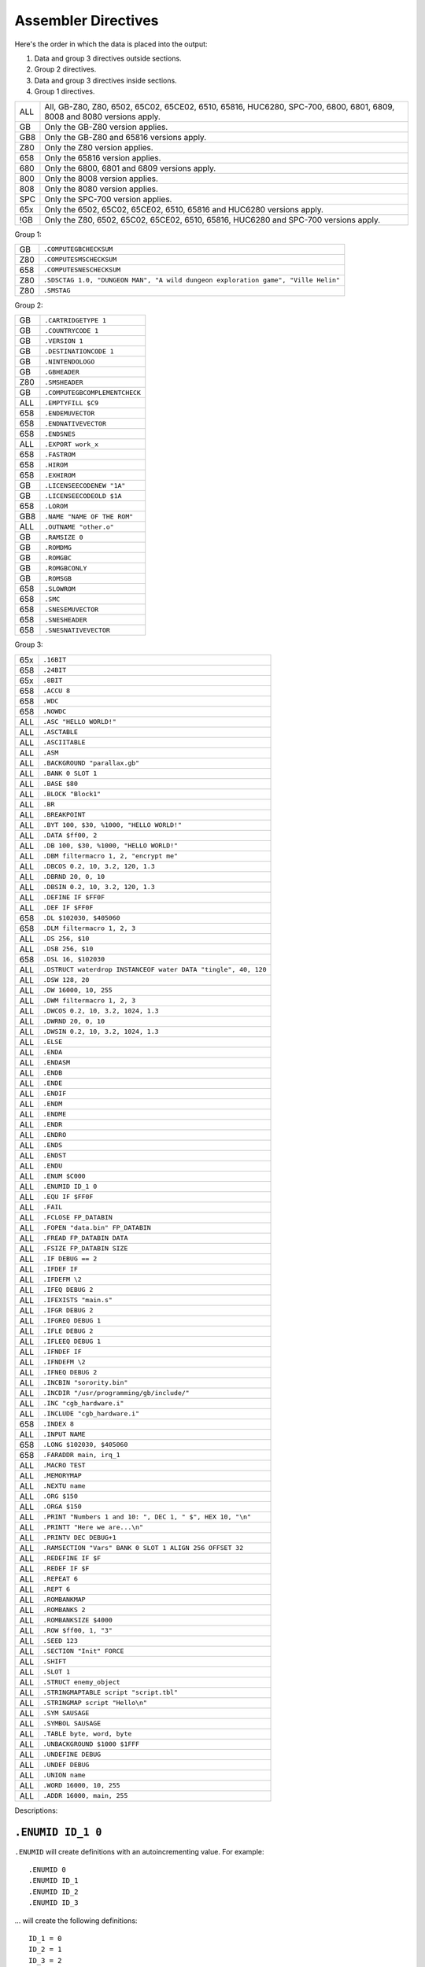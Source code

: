 Assembler Directives
====================

Here's the order in which the data is placed into the output:

1. Data and group 3 directives outside sections.
2. Group 2 directives.
3. Data and group 3 directives inside sections.
4. Group 1 directives.

=== ================================================================
ALL All, GB-Z80, Z80, 6502, 65C02, 65CE02, 6510, 65816, HUC6280,
    SPC-700, 6800, 6801, 6809, 8008 and 8080 versions apply.
GB  Only the GB-Z80 version applies.
GB8 Only the GB-Z80 and 65816 versions apply.
Z80 Only the Z80 version applies.
658 Only the 65816 version applies.
680 Only the 6800, 6801 and 6809 versions apply.
800 Only the 8008 version applies.
808 Only the 8080 version applies.
SPC Only the SPC-700 version applies.
65x Only the 6502, 65C02, 65CE02, 6510, 65816 and HUC6280 versions apply.
!GB Only the Z80, 6502, 65C02, 65CE02, 6510, 65816, HUC6280 and SPC-700
    versions apply.
=== ================================================================



Group 1:

=== ==========================================================================
GB   ``.COMPUTEGBCHECKSUM``
Z80  ``.COMPUTESMSCHECKSUM``
658  ``.COMPUTESNESCHECKSUM``
Z80  ``.SDSCTAG 1.0, "DUNGEON MAN", "A wild dungeon exploration game", "Ville Helin"``
Z80  ``.SMSTAG``
=== ==========================================================================

Group 2:

=== ===============================
GB   ``.CARTRIDGETYPE 1``
GB   ``.COUNTRYCODE 1``
GB   ``.VERSION 1``
GB   ``.DESTINATIONCODE 1``
GB   ``.NINTENDOLOGO``
GB   ``.GBHEADER``
Z80  ``.SMSHEADER``
GB   ``.COMPUTEGBCOMPLEMENTCHECK``
ALL  ``.EMPTYFILL $C9``
658  ``.ENDEMUVECTOR``
658  ``.ENDNATIVEVECTOR``
658  ``.ENDSNES``
ALL  ``.EXPORT work_x``
658  ``.FASTROM``
658  ``.HIROM``
658  ``.EXHIROM``
GB   ``.LICENSEECODENEW "1A"``
GB   ``.LICENSEECODEOLD $1A``
658  ``.LOROM``
GB8  ``.NAME "NAME OF THE ROM"``
ALL  ``.OUTNAME "other.o"``
GB   ``.RAMSIZE 0``
GB   ``.ROMDMG``
GB   ``.ROMGBC``
GB   ``.ROMGBCONLY``
GB   ``.ROMSGB``
658  ``.SLOWROM``
658  ``.SMC``
658  ``.SNESEMUVECTOR``
658  ``.SNESHEADER``
658  ``.SNESNATIVEVECTOR``
=== ===============================

Group 3:

=== ================================================================
65x  ``.16BIT``
658  ``.24BIT``
65x  ``.8BIT``
658  ``.ACCU 8``
658  ``.WDC``
658  ``.NOWDC`` 
ALL  ``.ASC "HELLO WORLD!"``
ALL  ``.ASCTABLE``
ALL  ``.ASCIITABLE``
ALL  ``.ASM``
ALL  ``.BACKGROUND "parallax.gb"``
ALL  ``.BANK 0 SLOT 1``
ALL  ``.BASE $80``
ALL  ``.BLOCK "Block1"``
ALL  ``.BR``
ALL  ``.BREAKPOINT``
ALL  ``.BYT 100, $30, %1000, "HELLO WORLD!"``
ALL  ``.DATA $ff00, 2``
ALL  ``.DB 100, $30, %1000, "HELLO WORLD!"``
ALL  ``.DBM filtermacro 1, 2, "encrypt me"``
ALL  ``.DBCOS 0.2, 10, 3.2, 120, 1.3``
ALL  ``.DBRND 20, 0, 10``
ALL  ``.DBSIN 0.2, 10, 3.2, 120, 1.3``
ALL  ``.DEFINE IF $FF0F``
ALL  ``.DEF IF $FF0F``
658  ``.DL $102030, $405060``
658  ``.DLM filtermacro 1, 2, 3``
ALL  ``.DS 256, $10``
ALL  ``.DSB 256, $10``
658  ``.DSL 16, $102030``
ALL  ``.DSTRUCT waterdrop INSTANCEOF water DATA "tingle", 40, 120``
ALL  ``.DSW 128, 20``
ALL  ``.DW 16000, 10, 255``
ALL  ``.DWM filtermacro 1, 2, 3``
ALL  ``.DWCOS 0.2, 10, 3.2, 1024, 1.3``
ALL  ``.DWRND 20, 0, 10``
ALL  ``.DWSIN 0.2, 10, 3.2, 1024, 1.3``
ALL  ``.ELSE``
ALL  ``.ENDA``
ALL  ``.ENDASM``
ALL  ``.ENDB``
ALL  ``.ENDE``
ALL  ``.ENDIF``
ALL  ``.ENDM``
ALL  ``.ENDME``
ALL  ``.ENDR``
ALL  ``.ENDRO``
ALL  ``.ENDS``
ALL  ``.ENDST``
ALL  ``.ENDU``
ALL  ``.ENUM $C000``
ALL  ``.ENUMID ID_1 0``
ALL  ``.EQU IF $FF0F``
ALL  ``.FAIL``
ALL  ``.FCLOSE FP_DATABIN``
ALL  ``.FOPEN "data.bin" FP_DATABIN``
ALL  ``.FREAD FP_DATABIN DATA``
ALL  ``.FSIZE FP_DATABIN SIZE``
ALL  ``.IF DEBUG == 2``
ALL  ``.IFDEF IF``
ALL  ``.IFDEFM \2``
ALL  ``.IFEQ DEBUG 2``
ALL  ``.IFEXISTS "main.s"``
ALL  ``.IFGR DEBUG 2``
ALL  ``.IFGREQ DEBUG 1``
ALL  ``.IFLE DEBUG 2``
ALL  ``.IFLEEQ DEBUG 1``
ALL  ``.IFNDEF IF``
ALL  ``.IFNDEFM \2``
ALL  ``.IFNEQ DEBUG 2``
ALL  ``.INCBIN "sorority.bin"``
ALL  ``.INCDIR "/usr/programming/gb/include/"``
ALL  ``.INC "cgb_hardware.i"``
ALL  ``.INCLUDE "cgb_hardware.i"``
658  ``.INDEX 8``
ALL  ``.INPUT NAME``
658  ``.LONG $102030, $405060``
658  ``.FARADDR main, irq_1``
ALL  ``.MACRO TEST``
ALL  ``.MEMORYMAP``
ALL  ``.NEXTU name``
ALL  ``.ORG $150``
ALL  ``.ORGA $150``
ALL  ``.PRINT "Numbers 1 and 10: ", DEC 1, " $", HEX 10, "\n"``
ALL  ``.PRINTT "Here we are...\n"``
ALL  ``.PRINTV DEC DEBUG+1``
ALL  ``.RAMSECTION "Vars" BANK 0 SLOT 1 ALIGN 256 OFFSET 32``
ALL  ``.REDEFINE IF $F``
ALL  ``.REDEF IF $F``
ALL  ``.REPEAT 6``
ALL  ``.REPT 6``
ALL  ``.ROMBANKMAP``
ALL  ``.ROMBANKS 2``
ALL  ``.ROMBANKSIZE $4000``
ALL  ``.ROW $ff00, 1, "3"``
ALL  ``.SEED 123``
ALL  ``.SECTION "Init" FORCE``
ALL  ``.SHIFT``
ALL  ``.SLOT 1``
ALL  ``.STRUCT enemy_object``
ALL  ``.STRINGMAPTABLE script "script.tbl"``
ALL  ``.STRINGMAP script "Hello\n"``
ALL  ``.SYM SAUSAGE``
ALL  ``.SYMBOL SAUSAGE``
ALL  ``.TABLE byte, word, byte``
ALL  ``.UNBACKGROUND $1000 $1FFF``
ALL  ``.UNDEFINE DEBUG``
ALL  ``.UNDEF DEBUG``
ALL  ``.UNION name``
ALL  ``.WORD 16000, 10, 255``
ALL  ``.ADDR 16000, main, 255``
=== ================================================================

Descriptions:

``.ENUMID ID_1 0``
------------------

``.ENUMID`` will create definitions with an autoincrementing value.
For example::

    .ENUMID 0
    .ENUMID ID_1
    .ENUMID ID_2
    .ENUMID ID_3

... will create the following definitions::

    ID_1 = 0
    ID_2 = 1
    ID_3 = 2

You can also specify the adder::

    .ENUMID 0 STEP 2
    .ENUMID MONSTER_ID_1
    .ENUMID MONSTER_ID_2
    .ENUMID MONSTER_ID_3

... to create definitions::

    MONSTER_ID_1 = 0
    MONSTER_ID_2 = 2
    MONSTER_ID_3 = 4

If you wish to export the definitions automatically, use EXPORT::

    .ENUMID 16 STEP 2 EXPORT
    .ENUMID MUSIC_1
    .ENUMID MUSIC_2
    .ENUMID MUSIC_3

... will create the following definitions and export them all::

    MUSIC_1 = 16
    MUSIC_2 = 18
    MUSIC_3 = 20

This is not a compulsory directive.


``.TABLE byte, word, byte``
---------------------------

Defines table's columns. With .DATA and .ROW you can define data much
like using .DB or .DW, but .TABLE makes it convenient to feed big
amounts of data in mixed format.

For example::

    .TABLE byte, word, byte

After the columns have been defined, you can define rows using e.g.,

    .ROW $01, $0302, $04

This is the same as::

    .DB $01
    .DW $0302
    .DB $04

Note that .DATA can also be used instead of .ROW, if one wants to
give the data in pieces.

All supported column formats:
    - DB, BYT, BYTE
    - DW, WORD, ADDR
    - DL, LONG, FARADDR ; wla-65816 only
    - DS, DSB
    - DSW
    - DSL               ; wla-65816 only

This is not a compulsory directive.


``.ROW $ff00, 1, "3"``
----------------------

Defines bytes after a .TABLE has been used to define the format.
An alternative way of defining bytes to .DB/.DW.

Note that when you use .ROW you'll need to give all the items
.TABLE defines, i.e. one full row. To give more or less bytes
use .DATA.

Example::

    .TABLE word, byte, word
    .ROW $aabb, "H", $ddee

This is the same as

    .DW $aabb
    .DB "H"
    .DW $ddee

This is not a compulsory directive.


``.DATA $ff00, 2``
------------------

Defines bytes after a .TABLE has been used to define the format.
An alternative way of defining bytes to .DB/.DW.

Note that when you use .DATA you can give as many items .TABLE
defines. The next time you'll use .DATA you'll continue from
the point the previous .DATA ended.

Examples::

    .TABLE dsw 2, dsb 2

This defines two rows worth of bytes::

    .DATA $ff00, $aabb, $10, $20, $1020, $3040, $50, $60

This does the same::

    .DATA $ff00, $aabb
    .DATA $10, $20
    .DATA $1020, $3040
    .DATA $50, $60
  
This is not a compulsory directive.


``.8BIT``
---------

There are a few mnemonics that look identical, but take different sized
arguments. Here's a list of such 6502 mnemonics:

ADC, AND, ASL, BIT, CMP, CPX, CPY, DEC, EOR, INC, LDA, LDX, LDY, ORA, ROL,
SBC, STA, STX and STY.

For example::

    LSR 11       ; $46 $0B
    LSR $A000    ; $4E $00 $A0

The first one could also be ::

    LSR 11       ; $4E $0B $00

``.8BIT`` is here to help WLA to decide to choose which one of the opcodes it
selects. When you give ``.8BIT`` (default) no 8-bit address/value is expanded
to 16-bits.

By default WLA uses the smallest possible size. This is true also when WLA
finds a computation it can't solve right away. WLA assumes the result will
be inside the smallest possible bounds, which depends on the type of the
mnemonic.

You can also use the fixed argument size versions of such mnemonics by
giving the size with the operand (i.e., operand hinting). Here are few
examples::

    LSR 11.B   ; $46 $0B
    LSR 11.W   ; $4E $0B $00

In WLA-65816 ``.ACCU``/``.INDEX``/``SEP``/``REP`` override
``.8BIT``/``.16BIT``/``.24BIT`` when considering the immediate values, so be
careful. Still, operand hints override all of these, so use them to be sure.

This is not a compulsory directive.


``.16BIT``
----------

Analogous to ``.8BIT``. ``.16BIT`` forces all addresses and immediate values to
be expanded into 16-bit range, when possible, that is. ::

    LSR 11       ; $46 $0B

that would be the case, normally, but after ``.16BIT`` it becomes ::

    LSR 11       ; $4E $0B $00

This is not a compulsory directive.


``.24BIT``
----------

Analogous to ``.8BIT`` and ``.16BIT``. ``.24BIT`` forces all addresses to
be expanded into 24-bit range, when possible, that is. ::

    AND $11       ; $25 $11

that would be the case, normally, but after ``.24BIT`` it becomes ::

    AND $11       ; $2F $11 $00 $00

If it is not possible to expand the address into ``.24BIT`` range,
then WLA tries to expand it into 16-bit range.

This is not a compulsory directive.


``.ACCU 8``
-----------

Forces WLA to override the accumulator size given with ``SEP``/``REP``.
``.ACCU`` doesn't produce any code, it only affects the way WLA interprets the
immediate values (8 for 8 bit operands, 16 for 16 bit operands) for opcodes
dealing with the accumulator.

So after giving ``.ACCU 8`` ::

    AND #6

will produce ``$29 $06``, and after giving ``.ACCU 16`` ::

    AND #6

will yield ``$29 $00 $06``.

Note that ``SEP``/``REP`` again will in turn reset the accumulator/index
register size.

This is not a compulsory directive.


``.INDEX 8``
------------

Forces WLA to override the index (``X``/``Y``) register size given with
``SEP``/``REP``. ``.INDEX`` doesn't produce any code, it only affects the way
WLA interprets the immediate values (``8`` for 8 bit operands, ``16`` for 16
bit operands) for opcodes dealing with the index registers.

So after giving ``.INDEX 8`` ::

    CPX #10

will produce ``$E0 $A0``, and after giving ``.INDEX 16`` ::

    CPX #10

will yield ``$E0 $00 $A0``.

Note that ``SEP``/``REP`` again will in turn reset the accumulator/index
register size.

This is not a compulsory directive.


``.WDC``
--------

Turns WLA-65816 into a mode where it accepts WDC standard assembly code, in
addition to WLA's own syntax. In WDC standard mode ::

    AND <x  ; 8-bit
    AND |?  ; 16-bit
    AND >&  ; 24-bit

are the same as ::
    
    AND x.b ; 8-bit
    AND ?.w ; 16-bit
    AND &.l ; 24-bit

in WLA's own syntax. Beware of the situations where you use '<' and '>' to
get the low and high bytes!

This is not a compulsory directive.


``.NOWDC``
----------

Turns WLA-65816 into a mode where it accepts its default syntax assembly
code, which doesn't support WDC standard. This is the default mode for
WLA-65816.

This is not a compulsory directive.


``.ASM``
--------

Tells WLA to start assembling. Use ``.ASM`` to continue the work which has been
disabled with ``.ENDASM``. ``.ASM`` and ``.ENDASM`` can be used to mask away
big blocks of code. This is analogous to the ANSI C -comments (``/*...*/``),
but ``.ASM`` and ``.ENDASM`` can be nested, unlike the ANSI C -counterpart.

This is not a compulsory directive.


``.ENDASM``
-----------

Tells WLA to stop assembling. Use ``.ASM`` to continue the work.

This is not a compulsory directive.


``.DBRND 20, 0, 10``
--------------------

Defines bytes, just like ``.DSB`` does, only this time they are filled with
(pseudo) random numbers. We use the integrated Mersenne Twister to generate
the random numbers. If you want to seed the random number generator,
use ``.SEED``.

The first parameter (``20`` in the example) defines the number of random
numbers we want to generate. The next two tell the range of the random
numbers, i.e. min and max.

Here's how it works::

    .DBRND A, B, C

    for (i = 0; i < A; i++)
      output_data((rand() % (C-B+1)) + B);

This is not a compulsory directive.


``.DWRND 20, 0, 10``
--------------------

Analogous to ``.DBRND`` (but defines words).

This is not a compulsory directive.


``.DBCOS 0.2, 10, 3.2, 120, 1.3``
---------------------------------

Defines bytes just like ``.DSB`` does, only this time they are filled with
cosine data. ``.DBCOS`` takes five arguments.

The first argument is the starting angle. Angle value ranges from ``0`` to
``359.999``..., but you can supply WLA with values that are out of the range -
WLA fixes them ok. The value can be integer or float.

The second argument descibes the amount of additional angles. The example
will define 11 angles.

The third argument is the adder value which is added to the angle value when
next angle is calculated. The value can be integer or float.

The fourth and fifth arguments can be seen from the pseudo code below, which
also describes how ``.DBCOS`` works. The values can be integer or float.

Remember that ``cos`` (and ``sin``) here returns values ranging from
``-1`` to ``1``. ::

    .DBCOS A, B, C, D, E

    for (B++; B > 0; B--) {
      output_data((D * cos(A)) + E)
      A = keep_in_range(A + C)
    }

This is not a compulsory directive.


``.DBSIN 0.2, 10, 3.2, 120, 1.3``
---------------------------------

Analogous to ``.DBCOS``, but does ``sin()`` instead of ``cos()``.

This is not a compulsory directive.


``.DWCOS 0.2, 10, 3.2, 1024, 1.3``
----------------------------------

Analogous to ``.DBCOS`` (but defines 16-bit words).

This is not a compulsory directive.


``.DWSIN 0.2, 10, 3.2, 1024, 1.3``
----------------------------------

Analogous to ``.DBCOS`` (but defines 16-bit words and does ``sin()`` instead of
``cos()``).

This is not a compulsory directive.


``.NAME "NAME OF THE ROM"``
---------------------------

If ``.NAME`` is used with WLA-GB then the 16 bytes ranging from ``$0134``
to ``$0143`` are filled with the provided string. WLA-65816 fills
the 21 bytes from ``$FFC0`` to ``$FFD4`` in HiROM and from ``$7FC0`` to
``$7FD4`` in LoROM mode with the name string (SNES ROM title). For ExHiROM
the ranges are from ``$40FFC0`` to ``$40FFD4`` and from ``$FFC0`` to ``$FFD4``
(mirrored).

If the string is shorter than 16/21 bytes the remaining space is
filled with ``$00``.

This is not a compulsory directive.


``.ROMBANKS 2``
---------------

Indicates the size of the ROM in rombanks. This value is converted to a
standard Gameboy ROM size indicator value found at ``$148`` in a Gameboy ROM,
and there this one is put into.

This is a compulsory directive unless ``.ROMBANKMAP`` is defined.

You can redefine ``.ROMBANKS`` as many times as you wish as long as
the old and the new ROM bank maps match as much as possible. This
way you can enlarge the size of the project on the fly.


``.RAMSIZE 0``
--------------

Indicates the size of the RAM. This is a standard Gameboy RAM size indicator
value found at ``$149`` in a Gameboy ROM, and there this one is put to also.

This is not a compulsory directive.


``.EMPTYFILL $C9``
------------------

This byte is used in filling the unused areas of the ROM file. ``EMPTYFILL``
defaults to ``$00``.

This is not a compulsory directive.


``.CARTRIDGETYPE 1``
--------------------

Indicates the type of the cartridge (mapper and so on). This is a standard
Gameboy cartridge type indicator value found at ``$147`` in a Gameboy ROM, and
there this one is put to also.

This is not a compulsory directive.


``.COUNTRYCODE 1``
------------------

Indicates the country code located at ``$14A`` of a Gameboy ROM.

This is not a compulsory directive.


``.VERSION 1``
------------------

Indicates the Mask ROM version number located at ``$14C`` of a Gameboy ROM.

This is not a compulsory directive.


``.DESTINATIONCODE 1``
----------------------

``.DESTINATIONCODE`` is an alias for ``.COUNTRYCODE``.

This is not a compulsory directive.


``.NINTENDOLOGO``
-----------------

Places the required Nintendo logo into the Gameboy ROM at ``$104``.

This is not a compulsory directive.


``.GBHEADER``
-------------

This begins the GB header definition, and automatically defines
``.COMPUTEGBCHECKSUM``. End the header definition with .ENDGB.
Here's an example::

    .GBHEADER
        NAME "TANKBOMBPANIC"  ; identical to a freestanding .NAME.
        LICENSEECODEOLD $34   ; identical to a freestanding .LICENSEECODEOLD.
        LICENSEECODENEW "HI"  ; identical to a freestanding .LICENSEECODENEW.
        CARTRIDGETYPE $00     ; identical to a freestanding .CARTRIDGETYPE.
        RAMSIZE $09           ; identical to a freestanding .RAMSIZE.
        COUNTRYCODE $01       ; identical to a freestanding .COUNTRYCODE/DESTINATIONCODE.
        DESTINATIONCODE $01   ; identical to a freestanding .DESTINATIONCODE/COUNTRYCODE.
        NINTENDOLOGO          ; identical to a freestanding .NINTENDOLOGO.
	VERSION $01           ; identical to a freestanding .VERSION.
        ROMDMG                ; identical to a freestanding .ROMDMG.
                              ; Alternatively, ROMGBC or ROMGBCONLY can be used
    .ENDGB

This is not a compulsory directive.


``.SMSHEADER``
--------------

All the fields in ``.SMSHEADER`` are optional and default to zero except ROMSIZE. If
ROMSIZE is not specified it will be calculated automatically::

    .SMSHEADER
        PRODUCTCODE 26, 70, 2 ; 2.5 bytes
        VERSION 1             ; 0-15
        REGIONCODE 4          ; 3-7
        RESERVEDSPACE 0, 0    ; 2 bytes
	ROMSIZE 0             ; 0-15
    .ENDSMS

The ``REGIONCODE`` also defines the system:

======= ==================
 ``3``   SMS Japan
 ``4``   SMS Export
 ``5``   GG Japan
 ``6``   GG Export
 ``7``   GG International
======= ==================

When ``.SMSHEADER`` is defined, also the checksum is calculated, and TMR SEGA,
two reserved bytes and ROM size are defined.

See http://www.smspower.org/Development/ROMHeader for more information about
SMS header.

This is not a compulsory directive.


``.LICENSEECODEOLD $1A``
------------------------

This is a standard old licensee code found at ``$14B`` in a Gameboy ROM, and there
this one is put to also. ``.LICENSEECODEOLD`` cannot be defined with
``.LICENSEECODENEW``.

This is not a compulsory directive.


``.LICENSEECODENEW "1A"``
-------------------------

This is a standard new licensee code found at ``$144`` and ``$145`` in a
Gameboy ROM, and there this one is put to also. ``.LICENSEECODENEW`` cannot be
defined with .LICENSEECODEOLD. ``$33`` is inserted into ``$14B``, as well.

This is not a compulsory directive.


``.COMPUTEGBCHECKSUM``
----------------------

When this directive is used WLA computes the ROM checksum found at ``$14E`` and
``$14F`` in a Gameboy ROM. Note that this directive can only be used with
WLA-GB.

Note that you can also write ``.COMPUTECHECKSUM`` (the old name for this
directive), but it's not recommended.

This is not a compulsory directive.


``.COMPUTESMSCHECKSUM``
-----------------------

When this directive is used WLA computes the ROM checksum found at ``$7FFA``
and ``$7FFB`` (or ``$3FFA`` - ``$3FFB`` is the ROM is 16KBs, or
``$1FFA`` - ``$1FFB`` for 8KB ROMs) in a SMS/GG ROM. Note that this directive
can only be used with WLA-z80. Also note that the ROM size must be at least
8KBs. The checksum is calculated using bytes
``0x0000`` - ``0x1FEF``/``0x3FEF``/``0x7FEF``.

This is not a compulsory directive.


``.COMPUTESNESCHECKSUM``
------------------------

When this directive is used WLA computes the SNES ROM checksum and
inverse checksum found at ``$7FDC`` - ``$7FDF`` (LoROM), ``$FFDC`` - ``$FFDF``
(HiROM) or ``$40FFDC`` - ``$40FFDF`` and ``$FFDC`` - ``$FFDF`` (ExHiROM).
Note that this directive can only be used with WLA-65816. Also note
that the ROM size must be at least 32KB for LoROM images, 64KB for
HiROM images and 32.5MBit for ExHiROM.

``.LOROM``, ``.HIROM`` or ``.EXHIROM`` must be issued before ``.COMPUTESNESCHECKSUM``.

This is not a compulsory directive.


``.SMSTAG``
-----------

``.SMSTAG`` forces WLA to write an ordinary SMS/GG ROM tag to the ROM file.
Currently only the string ``TMR SEGA`` and ROM checksum are written
(meaning that ``.SMSTAG`` also defines ``.COMPUTESMSCHECKSUM``). The ROM size
must be at least 8KBs.

This is not a compulsory directive.


``.SDSCTAG 1.0, "DUNGEON MAN", "A wild dungeon exploration game", "Ville Helin"``
---------------------------------------------------------------------------------

``.SDSCTAG`` adds SDSC tag to your SMS/GG ROM file. The ROM size must be at
least 8KB just like with ``.COMPUTESMSCHECKSUM`` and ``.SMSTAG``. For more
information about this header take a look at http://www.smspower.org/dev/sdsc/.
Here's an explanation of the arguments::

    .SDSCTAG {version number}, {program name}, {program release notes}, {program author}

Note that program name, release notes and program author can also be pointers
to strings instead of being only strings (which WLA terminates with zero, and
places them into suitable locations inside the ROM file). So ::

    .SDSCTAG 0.8, PRGNAME, PRGNOTES, PRGAUTHOR
    ...
    PRGNAME:  .DB "DUNGEON MAN", 0
    PRGNOTES: .DB "A wild and totally crazy dungeon exploration game", 0
    PRGAUTHOR:.DB "Ville Helin", 0

works also. All strings supplied explicitly to ``.SDSCTAG`` are placed
somewhere in ``.BANK 0 SLOT 0``. ::

    .SDSCTAG 1.0, "", "", ""
    .SDSCTAG 1.0, 0, 0, 0

are also valid, here ``0`` and ``""`` mean the user doesn't want to use any
descriptive strings. Version number can also be given as an integer, but then
the minor version number defaults to zero.

``.SDSCTAG`` also defines ``.SMSTAG`` (as it's part of the SDSC ROM tag
specification).

This is not a compulsory directive.


``.COMPUTEGBCOMPLEMENTCHECK``
-----------------------------

When this directive is used WLA computes the ROM complement check found at
``$14D`` in a Gameboy ROM.

Note that you can still use ``.COMPUTECOMPLEMENTCHECK`` (the old name for this
directive), but it's not recommended.

This is not a compulsory directive.


``.INCDIR "/usr/programming/gb/include/"``
------------------------------------------

Changes the current include root directory. Use this to specify main
directory for the following ``.INCLUDE`` and ``.INCBIN`` directives.
If you want to change to the current working directory (WLA also defaults
to this), use ::

    .INCDIR ""

If the ``INCDIR`` is specified in the command line, that directory will be
searched before the ``.INCDIR`` in the file. If the file is not found, WLA
will then silently search the specified ``.INCDIR``.

This is not a compulsory directive.


``.INC "cgb_hardware.i"``
-----------------------------

``INC`` is an alias for ``INCLUDE``.

This is not a compulsory directive.


``.INCLUDE "cgb_hardware.i"``
-----------------------------

Includes the specified file to the source file. If the file's not found
in the ``.INCDIR`` directory, WLA tries to find it in the current working
directory. If the ``INCDIR`` is specified in the command line, WLA will first
try to find the file specified in that directory. Then proceed as mentioned
before if it is not found.

If you want to prefix all labels inside the included file with something, use ::

    .INCLUDE "music_player.s" NAMESPACE "musicplayer"

In the case of this example, all sections, macros, labels and references to
those labels inside the included file are prefixed with "musicplayer.", though
there are a couple of exceptions. If a ``.SECTION`` inside the included file has
its own namespace, the ``.INCLUDE`` 's namespace doesn't affect it. If a ``.SECTION``
inside the included file uses ``APPENDTO`` with a section name that starts with
``"*:"``, that ``APPENDTO`` is considered to belong to the global namespace and we
won't prefix it with the ``.INCLUDE`` 's namespace.

Note that you can create the file name from pieces ::

    .INCLUDE ROOTDIR, SUBDIR, "cthulhu.s" NAMESPACE "cthulhu"

This might end up looking for a file "root/subdir/cthulhu.s", depending on the
definitions.

If you are using the ``.INCLUDE`` inside a ``.MACRO`` and want to have the file
included only once, use the keyword ``ONCE`` ::

    .INCLUDE "include_one.s" NAMESPACE "once" ONCE
  
This is not a compulsory directive.


``.INCBIN "sorority.bin"``
--------------------------

Includes the specified data file into the source file. ``.INCBIN`` caches
all files into memory, so you can ``.INCBIN`` any data file millions of
times, but it is loaded from hard drive only once.

You can optionally use ``SWAP`` after the file name, e.g., ::

    .INCBIN "kitten.bin" SWAP

``.INCBIN`` data is divided into blocks of two bytes, and inside every block
the bytes are exchanged (like ``SWAP r`` does to nibbles). This requires that
the size of the file is even.

You can also force WLA to skip n bytes from the beginning of the file
by writing for example::

    .INCBIN "kitten.bin" SKIP 4

Four bytes are skipped from the beginning of ``kitten.bin`` and the rest
is incbinned.

It is also possible to incbin only n bytes from a file::

    .INCBIN "kitten.bin" READ 10

Will read ten bytes from the beginning of ``kitten.bin``.

You can also force WLA to create a definition holding the size
of the file::

    .INCBIN "kitten.bin" FSIZE size_of_kitten

Want to circulate all the included bytes through a filter macro? Do this::

    .INCBIN "kitten.bin" FILTER filtermacro

The filter macro is executed for each byte of the included data, data
byte being the first argument, and offset from the beginning being the
second parameter, just like in the case of ``.DBM``, ``.DWM`` and ``.DLM``.

And you can combine all these four commands::

    .INCBIN "kitten.bin" SKIP 10 READ 8 SWAP FSIZE size_of_kitten FILTER filtermacro

This example shows how to incbin eight bytes (swapped) after skipping
10 bytes from the beginning of file ``kitten.bin``, and how to get the
size of the file into a definition label ``size_of_kitten``. All the data bytes
are circulated through a filter macro.

Here's an example of a filter macro that increments all the bytes by one::

    .macro filtermacro    ; the input byte is \1, the output byte is in "_out"
    .redefine _out \1+1
    .endm

Note that the order of the extra commands is important.

If the file's not found in the ``.INCDIR`` directory, WLA tries to find it
in the current working directory. If the ``INCDIR`` is specified in the command
line, WLA will first search for the file in that directory. If not found, it
will then proceed as aforementioned.

This is not a compulsory directive.


``.INPUT NAME``
---------------

``.INPUT`` is much like any Basic-language input: ``.INPUT`` asks the user
for a value or string. After ``.INPUT`` is the variable name used to store
the data.

``.INPUT`` works like ``.REDEFINE``, but the user gets to type in the data.

Here are few examples how to use input::

    .PRINTT "The name of the ROM? "
    .INPUT NAME
    .NAME NAME
    
    ...
    
    .PRINTT "Give the .DB amount.\n"
    .INPUT S
    .PRINTT "Give .DB data one at a time.\n"
    .REPEAT S
      .INPUT B
      .DB B
    .ENDR
    
    ...

This is not a compulsory directive.


``.BACKGROUND "parallax.gb"``
-----------------------------

This chooses an existing ROM image (``parallax.gb`` in this case) as a
background data for the project. You can overwrite the data with ``OVERWRITE``
sections only, unless you first clear memory blocks with ``.UNBACKGROUND``
after which there's room for other sections as well.

Note that ``.BACKGROUND`` can be used only when compiling an object file.

``.BACKGROUND`` is useful if you wish to patch an existing ROM image with
new code or data.

This is not a compulsory directive.


``.UNBACKGROUND $1000 $1FFF``
-----------------------------

After issuing ``.BACKGROUND`` you might want to free some parts of the
backgrounded ROM image for e.g., ``FREE`` sections. With ``.UNBACKGROUND``
you can define such regions. In the example a block starting at
``$1000`` and ending at ``$1FFF`` was released (both ends included). You can
issue ``.UNBACKGROUND`` as many times as you wish.

This is not a compulsory directive.


``.FAIL``
---------

Terminates the compiling process.

This is not a compulsory directive.


``.FCLOSE FP_DATABIN``
----------------------

Closes the filehandle ``FP_DATABIN``.

This is not a compulsory directive.


``.FOPEN "data.bin" FP_DATABIN``
--------------------------------

Opens the file ``data.bin`` for reading and associates the filehandle with
name ``FP_DATABIN``.

This is not a compulsory directive.


``.FREAD FP_DATABIN DATA``
--------------------------

Reads one byte from ``FP_DATABIN`` and creates a definition called
``DATA`` to hold it. ``DATA`` is an ordinary definition label, so you can
``.UNDEFINE`` it.

Here's an example on how to use ``.FREAD``::

    .fopen "data.bin" fp
    .fsize fp t
    .repeat t
    .fread fp d
    .db d+26
    .endr
    .undefine t, d

This is not a compulsory directive.


``.FSIZE FP_DATABIN SIZE``
--------------------------

Creates a definition called ``SIZE``, which holds the size of the file
associated with the filehandle ``FP_DATABIN``. ``SIZE`` is an ordinary
definition label, so you can ``.UNDEFINE`` it.

This is not a compulsory directive.


``.MACRO TEST``
---------------

Begins a macro called ``TEST``.

You can use ``\@`` inside a macro to e.g., separate a label from the other
macro ``TEST`` occurrences. ``\@`` is replaced with an integer number
indicating the amount of times the macro has been called previously so
it is unique to every macro call. ``\@`` can also be used inside strings
inside a macro or just as a plain value. Look at the following examples
for more information.

You can also type ``\!`` to get the name of the source file currently being
parsed. ``\.`` can be used the same way to get the name of the macro.

Also, if you want to use macro arguments in e.g., calculation, you can
type ``\X`` where ``X`` is the number of the argument. Another way to refer
to the arguments is to use their names given in the definition of the
macro (see the examples for this).

Remember to use ``.ENDM`` to finish the macro definition. Note that you
cannot use ``.INCLUDE`` inside a macro. Note that WLA's macros are in fact
more like procedures than real macros, because WLA doesn't substitute
macro calls with macro data. Instead WLA jumps to the macro when it
encounters a macro call at compile time.

You can call macros from inside a macro. Note that the preprocessor
does not expand the macros. WLA traverses through the code according to
the macro calls.

Here are some examples::

    .MACRO NOPMONSTER
        .REPT 32         ; gives us 32 NOPs
        NOP
        .ENDR
    .ENDM
    
    .MACRO LOAD_ABCD
        LD A, \1
        LD B, \2
        LD C, \3
        LD D, :\4        ; load the bank number of \4 into register D.
        NOPMONSTER       ; note that \4 must be a label or ROM address
        LD HL, 1<<\1     ; for this to work...
    .INCBIN \5
    .ENDM
    
    .MACRO QUEEN
    
    QUEEN\@:
        LD   A, \1
    	LD   B, \1
    	CALL QUEEN\@

    	.DB  "\@", 0     ; will translate into a zero terminated string
                         ; holding the amount of macro QUEEN calls.
        .DB  "\\@", 0    ; will translate into a string containing
                         ; \@.
        .DB  \@          ; will translate into a number indicating
                         ; the amount of macro QUEEN calls.

    .ENDM
    
    .MACRO LOAD_ABCD_2 ARGS ONE, TWO, THREE, FOUR, FIVE
        LD A, ONE
        LD B, TWO
        LD C, THREE
        LD D, FOUR
        NOPMONSTER
        LD HL, 1<<ONE
    .INCBIN FIVE
    .ENDM
    
    .MACRO TEST NARGS 3
        .DB \1, \2, \3
    .ENDM

And here's how they can be used::

    NOPMONSTER
    LOAD_ABCD $10, $20, $30, XYZ, "merman.bin"
    QUEEN 123
    LOAD_ABCD_2 $10, $20, $30, XYZ, "merman.bin"
    TEST 1, 2, 3

Note that you must separate the arguments with commas.

Here is a special case::

    .DEF prev_test $0000

    .MACRO .test ARGS str
    __\._\@+1:                     ; this will become __.test_1 during
        .PRINT __\._\@+1, "\n"     ; the first call, __.test_2 during the
        .WORD  prev_test           ; second call...
        .REDEF prev_test __\._\@+1
        .BYTE  str.length, str, 0
    .ENDM

When creating a label inside a macro, you can add a super simple
addition or subtraction after ``\@`` to adjust the value. Only one
digit number is supported.

If you want to give names to the macro's arguments you can do that
by listing them in order after supplying ARGS after the macro's name.

Every time a macro is called a definition ``NARGS`` is created. It shows
only inside the macro and holds the number of arguments the macro
was called with. So don't have your own definition called ``NARGS``.
Here's an example::

    .MACRO LUPIN
      .IF NARGS != 1
        .FAIL
      .ENDIF
      
      .PRINTT "Totsan! Ogenki ka?\n"
    .ENDM

You can also use ``\?`` to ask for the type of the argument in the
following fashion::
    
    .macro .differentThings
      .if \?1 == ARG_NUMBER
        .db 1
      .endif
      .if \?1 == ARG_STRING
        .db 2
      .endif
      .if \?1 == ARG_LABEL
        .db 3
      .endif
      .if \?1 == ARG_PENDING_CALCULATION
        .db 4
      .endif
    .endm
  
    .section "TestingDifferentThings"
    TDT1:
        .differentThings 100
        .differentThings "HELLO"
        .differentThings TDT1
        .differentThings TDT1+1
    .ends

The previous example will result in .db 1, 2, 3, 4
    
This is not a compulsory directive.


``.ENDM``
---------

Ends a ``.MACRO``.

This is not a compulsory directive, but when ``.MACRO`` is used this one is
required to terminate it.

``.SHIFT``
----------

Shifts the macro arguments one down (``\2`` becomes ``\1``, ``\3`` -> ``\2``,
etc.). ``.SHIFT`` can thus only be used inside a ``.MACRO``.

This is not a compulsory directive.


``.FASTROM``
------------

Sets the ROM memory speed bit in ``$FFD5`` (``.HIROM``), ``$7FD5`` (``.LOROM``)
or ``$FFD5`` and ``$40FFD5`` (``.EXHIROM``) to indicate that the SNES ROM chips
are 120ns chips.

This is not a compulsory directive.


``.SLOWROM``
------------

Clears the ROM memory speed bit in ``$FFD5`` (``.HIROM``), ``$7FD5`` (``.LOROM``)
or ``$FFD5`` and ``$40FFD5`` (``.EXHIROM``) to indicate that the SNES ROM chips
are 200ns chips.


This is not a compulsory directive.


``.SMC``
--------

Forces WLALINK to compute a proper SMC header for the ROM file.

SMC header is a chunk of 512 bytes. WLALINK touches only its first three
bytes, and sets the rest to zeroes. Here's what will be inside the first
three bytes:

====== ===================================================================
 Byte   Description
------ -------------------------------------------------------------------
``0``   low byte of 8KB page count.
``1``   high byte of 8KB page count.
``2``   * Bit ``7``: ``0``
        * Bit ``6``: ``0``
        * Bit ``5``: ``0`` = LoROM, ``1`` = HiROM
        * Bit ``4``: ``0`` = LoROM, ``1`` = HiROM
        * Bit ``3`` and ``2``: SRAM size (``00`` = 256Kb, ``01`` = 64Kb,
          ``10`` = 16Kb, ``11`` = 0Kb)
        * Bit ``1``: ``0``
        * Bit ``0``: ``0``
====== ===================================================================

This is not a compulsory directive.


``.HIROM``
----------

With this directive you can define the SNES ROM mode to be HiROM.
Issuing ``.HIROM`` will override the user's ROM bank map when
WLALINK computes 24-bit addresses and bank references. If no
``.HIROM``, ``.LOROM`` or ``.EXHIROM`` are given then WLALINK obeys the
banking defined in ``.ROMBANKMAP``.

``.HIROM`` also sets the ROM mode bit in ``$FFD5``.

This is not a compulsory directive.

``.EXHIROM``
------------

With this directive you can define the SNES ROM mode to be ExHiROM.
Issuing ``.EXHIROM`` will override the user's ROM bank map when
WLALINK computes 24-bit addresses and bank references. If no
``.HIROM``, ``.LOROM`` or ``.EXHIROM`` are given then WLALINK obeys the
banking defined in ``.ROMBANKMAP``.

``.EXHIROM`` also sets the ROM mode bit in ``$40FFD5`` (mirrored in
``$FFD5``).

This is not a compulsory directive.

``.LOROM``
----------

With this directive you can define the SNES ROM mode to be LoROM.
Issuing ``.LOROM`` will override the user's ROM bank map when
WLALINK computes 24-bit addresses and bank references. If no
``.HIROM``, ``.LOROM`` or ``.EXHIROM`` are given then WLALINK obeys the
banking defined in ``.ROMBANKMAP``.

WLA defaults to ``.LOROM``.

This is not a compulsory directive.


``.BASE $80``
-------------

Defines the base value for the bank number (used only in 24-bit addresses and
when getting a label's bank number with ``:``). Here are few examples of how
to use ``.BASE`` (both examples assume the label resides in the first ROM
bank)::

    .BASE $00
    label1:
    .BASE $80
    label2:

      JSL label1   ; if label1 address is $1234, this will assemble into
                   ; JSL $001234
      JSL label2   ; label2 is also $1234, but this time the result will be
                   ; JSL $801234

``.BASE`` defaults to ``$00``. Note that the address of the label will also
contribute to the bank number (bank number == ``.BASE`` + ROM bank of the
label).

On 65816, use ``.LOROM``, ``.HIROM`` or ``.EXHIROM`` to define the ROM mode. 

This is not a compulsory directive.


``.BLOCK "Block1"``
-------------------

Begins a block (called ``Block1`` in the example). These blocks have only
one function: to display the number of bytes they contain. When you
embed such a block into your code, WLA displays its size when it assembles
the source file.

Use ``.ENDB`` to terminate a ``.BLOCK``. Note that you can nest ``.BLOCK`` s.

This is not a compulsory directive.


``.ENDB``
---------

Terminates ``.BLOCK``.

This is not a compulsory directive, but when ``.BLOCK`` is used this one is
required to terminate it.


``.BANK 0 SLOT 1``
------------------

Defines the ROM bank and the slot it is inserted into in the memory. You
can also type the following::

    .BANK 0

This tells WLA to move into BANK 0 which will be put into the ``DEFAULTSLOT``
of ``.MEMORYMAP``.

Every time you use ``.BANK``, supply ``.ORG``/``.ORGA`` as well, just to make
sure WLA calculates addresses correctly.

This is a compulsory directive.


``.SLOT 1``
-----------

Changes the currently active memory slot. This directive is meant to be
used with ``SUPERFREE`` sections, where only the slot number is constant
when placing the sections.

You can use the number, address or name of the slot here::

    .SLOT 1           ; Use slot 1.
    .SLOT $2000       ; Use a slot with starting address of $2000.
    .SLOT "SlotOne"   ; Use a slot with a name "SlotOne"

This is not a compulsory directive.


``.ROMBANKSIZE $4000``
----------------------

Defines the ROM bank size. Old syntax is ``.BANKSIZE x``.

This is a compulsory directive unless ``.ROMBANKMAP`` is defined.


``.ORG $150``
-------------

Defines the starting address. The value supplied here is relative to the
ROM bank given with ``.BANK``.

When WLA starts to parse a source file, ``.ORG`` is set to ``$0``, but it's
always a good idea to explicitly use ``.ORG``, for clarity.

This is a compulsory directive.


``.ORGA $150``
--------------

Defines the starting address. The value supplied here is absolute and used
directly in address computations. WLA computes the right position in
ROM file. By using ``.ORGA`` you can instantly see from the source file where
the following code is located in the 16-bit memory.

Here's an example::

    .MEMORYMAP
    SLOTSIZE $4000
    DEFAULTSLOT 0
    SLOT 0 $0000
    SLOT 1 $4000
    .ENDME
    
    .ROMBANKMAP
    BANKSTOTAL 2
    BANKSIZE $4000
    BANKS 2
    .ENDRO
    
    .BANK 0 SLOT 1
    .ORGA $4000
    
    MAIN:	JP	MAIN

Here ``MAIN`` is at ``$0000`` in the ROM file, but the address for label
``MAIN`` is ``$4000``. By using ``.ORGA`` instead of ``.ORG``, you can directly
see from the value the address where you want the code to be as ``.ORG`` is
just an offset to the ``SLOT``.


``.DS 256, $10``
----------------

``.DS`` is an alias for ``.DSB``.

This is not a compulsory directive.


``.DSB 256, $10``
-----------------

Defines ``256`` bytes of ``$10``.

This is not a compulsory directive.


``.DSTRUCT waterdrop INSTANCEOF water VALUES``
--------------------------------------------------------------

Defines an instance of struct water, called waterdrop, and fills
it with the given data. Before calling ``.DSTRUCT`` we must have defined
the structure, and in this example it could be like::

    .STRUCT water
        name   ds 8
        age    db
        weight dw
    .ENDST

There are two syntaxes for .DSTRUCT; the new and legacy versions. To use
the new syntax, put the keyword "VALUES" at the end of the first line.
The old syntax uses the keyword "DATA" or none at all.

The new syntax looks like this::

    .DSTRUCT waterdrop INSTANCEOF water VALUES
        name:   .db "tingle"
        age:    .db 40
        weight: .dw 120
    .ENDST

The fields can be put in any order. Any omitted fields are set to the
``.EMPTYFILL`` value (``$00`` by default). Any data-defining directive
can be used within .DSTRUCT, as long as it does not exceed the size of
the data it is being defined for. The only exception is .DSTRUCT itself,
which cannot be nested.

The old syntax looks like this::

    .DSTRUCT waterdrop INSTANCEOF water DATA "tingle", 40, 120

The ``DATA`` and ``INSTANCEOF`` keywords are optional. This will assign
data for each field of the struct in the order they were defined.

In either example you would get the following labels::

    waterdrop
    waterdrop.name
    waterdrop.age
    waterdrop.weight
    _sizeof_waterdrop        = 11
    _sizeof_waterdrop.name   = 8
    _sizeof_waterdrop.age    = 1
    _sizeof_waterdrop.weight = 2

The legacy syntax does not support unions; it will give an error if you
attempt to define data for a union.

For the new syntax, nested structs are supported like so (assume the
``water`` struct is also defined::

    .STRUCT drop_pair
        waterdrops: instanceof water 2
    .ENDST

    .DSTRUCT drops INSTANCEOF drop_pair VALUES
        waterdrops.1:        .db "qwertyui" 40
                             .dw 120
        waterdrops.2.name:   .db "tingle"
        waterdrops.2.age:    .db 40
        waterdrops.2.weight: .dw 12
    .ENDST

In this case, the properties of ``waterdrops.1`` were defined
implicitly; 8 bytes for the name, followed by a byte for the age,
followed by a word for the weight. The values for ``waterdrops.2`` were
defined in a more clear way.

In this case, ``waterdrops`` and ``waterdrops.1`` are equivalent.
``waterdrops.1.name`` is different, even though its address is the same,
because it has a size of 8. If you attempted to do this::

    .DSTRUCT drops INSTANCEOF drop_pair VALUES
        waterdrops.1.name:   .db "qwertyui" 40
                             .dw 120
    .ENDST

It would fail, because only the 8 name bytes are available to be defined
in this context, as opposed to the 11 bytes for the entire
``waterdrops.1`` structure.

Named unions can be assigned to in a similar way, by writing its full
name with a ``.`` separating the union name and the field name.

The struct can be defined namelessly, in which case no labels will be
generated, like so::

    .DSTRUCT INSTANCEOF drop_pair VALUES
        ...
    .ENDST

This is not a compulsory directive.


``.DSW 128, 20``
----------------

Defines ``128`` words (two bytes) of ``20``.

This is not a compulsory directive.


``.DSL 16, $102030``
--------------------

Defines ``16`` long words (three bytes) of ``$102030``. Works only
on wla-65816.

This is not a compulsory directive.


``.DB 100, $30, %1000, "HELLO WORLD!"``
---------------------------------------

Defines bytes.

This is not a compulsory directive.


``.BYT 100, $30, %1000, "HELLO WORLD!"``
----------------------------------------

``.BYT`` is an alias for ``.DB``.

This is not a compulsory directive.


``.DBM filtermacro 1, 2, "encrypt me"``
---------------------------------------

Defines bytes using a filter macro. All the data is passed to ``filtermacro``
in the first argument, one byte at a time, and the byte that actually gets
defined is the value of definition ``_OUT`` (``_out`` works as well). The
second macro argument holds the offset from the beginning (the first byte) in
bytes (the series being ``0``, ``1``, ``2``, ``3``, ...).

Here's an example of a filter macro that increments all the bytes by one::

    .macro increment
    .redefine _out \1+1
    .endm

This is not a compulsory directive.


``.SYM SAUSAGE``
----------------

WLA treats symbols (``SAUSAGE`` in this example) like labels, but they
only appear in the symbol files WLALINK outputs. Useful for finding out
the location where WLALINK puts data.

This is not a compulsory directive.


``.SYMBOL SAUSAGE``
-------------------

``.SYMBOL`` is an alias for ``.SYM``.

This is not a compulsory directive.


``.BR``
-------

Inserts a breakpoint that behaves like a ``.SYM`` without a name. Breakpoints
can only be seen in WLALINK's symbol file.

This is not a compulsory directive.


``.BREAKPOINT``
---------------

``.BREAKPOINT`` is an alias for ``.BR``.

This is not a compulsory directive.



``.ASCIITABLE``
---------------

``.ASCIITABLE``'s only purpose is to provide character mapping for ``.ASC``.
Take a look at the example::

    .ASCIITABLE
    MAP "A" TO "Z" = 0
    MAP "!" = 90
    .ENDA

Here we set such a mapping that character ``A`` is equal to ``0``, ``B`` is
equal to ``1``, ``C`` is equal to ``2``, and so on, and ``!`` is equal
to ``90``.

After you've given the ``.ASCIITABLE``, use ``.ASC`` to define bytes using
this mapping (``.ASC`` is an alias for ``.DB``, but with ``.ASCIITABLE``
mapping). For example, ``.ASC "ABZ"`` would define bytes ``0``, ``1`` and
``25`` in our previous example.

Note that the following works as well::

    .ASCIITABLE
    MAP 'A' TO 'Z' = 0
    MAP 65 = 90          ; 65 is the decimal for ASCII 'A'
    .ENDA

Also note that the characters that are not given any mapping in
``.ASCIITABLE`` map to themselves (i.e., ``2`` maps to ``2`` in our previous
example, etc.).

This is not a compulsory directive.


``.ENDA``
---------

Ends the ASCII table.

This is not a compulsory directive, but when ``.ASCIITABLE`` or ``.ASCTABLE``
are used this one is required to terminate them.


``.ASCTABLE``
-------------

``.ASCTABLE`` is an alias for ``.ASCIITABLE``.

This is not a compulsory directive.


``.ASC "HELLO WORLD!"``
-----------------------

``.ASC`` is an alias for ``.DB``, but if you use ``.ASC`` it will remap
the characters using the mapping given via ``.ASCIITABLE``.

This is not a compulsory directive.


``.STRINGMAPTABLE script "script.tbl"``
---------------------------------------

``.STRINGMAPTABLE``'s only purpose is to provide string mapping for 
``.STRINGMAP``. Take a look at the example::

    .STRINGMAPTABLE script "script.tbl"

This will load the file "script.tbl" and define a new string mapping called 
"script". This file is in the "table file" format commonly used for game 
translations; take a look at an example of one::

    00=A
    01=B
    ; This is a comment
    ff01=あ
    ff02=いうえ
    fe=\n

The values to the left of the '=' are a variable number of bytes expressed
in hex, which map to the text value on the right. Note that depending on the
text encoding of the file, this may be a variable number of bytes too. Thus
this is a more flexible version of ``.ASCIITABLE``.

After you've given the ``.STRINGMAPTABLE``, use ``.STRINGMAP`` to define bytes 
using this mapping. For example::

    .STRINGMAP script, "いうえA\n"

This will map to the byte values ``FF 02 00 FE``, provided the source file and
TBL file use the same string encoding - use of UTF-8 is advised. 

Note that all characters must be defined in the mapping - there is no fallback 
to ASCII encoding. You also cannot mix in byte values like with ``.DB`` and 
``.ASC``.

You can define multiple named string map tables.

This is not a compulsory directive.


``.STRINGMAP script "Hello\n"``
-------------------------------

``.ASC`` is an alias for ``.DB``, but if you use ``.ASC`` it will remap
the characters using the mapping given via ``.ASCIITABLE``.

This is not a compulsory directive.


``.DW 16000, 10, 255``
----------------------

Defines words (two bytes each). ``.DW`` takes only numbers, labels and
characters as input, not strings.

This is not a compulsory directive.


``.WORD 16000, 10, 255``
------------------------

``.WORD`` is an alias for ``.DW``.

This is not a compulsory directive.


``.ADDR 16000, main, 255``
--------------------------

``.ADDR`` is an alias for ``.DW``.

This is not a compulsory directive.


``.DWM filtermacro 1, 2, 3``
----------------------------

Defines 16-bit words using a filter macro. Works just like ``.DBM`` and ``.DLM``.

This is not a compulsory directive.


``.DL $102030, $405060``
------------------------

Defines long words (three bytes each). ``.DL`` takes only numbers, labels and
characters as input, not strings. Works only on wla-65816.

This is not a compulsory directive.


``.LONG $102030, $405060``
--------------------------

``.LONG`` is an alias for ``.DL``. Works only on wla-65816.

This is not a compulsory directive.


``.FARADDR main, irq_1``
------------------------

``.FARADDR`` is an alias for ``.DL``. Works only on wla-65816.

This is not a compulsory directive.


``.DLM filtermacro 1, 2, 3``
----------------------------

Defines 24-bit words using a filter macro. Works just like ``.DBM`` and ``.DWM``.
Works only on wla-65816.

This is not a compulsory directive.


``.DEFINE IF $FF0F``
--------------------

Assigns a number or a string to a definition label.

By default all defines are local to the file where they are
presented. If you want to make the definition visible to all the
files in the project, use ``.EXPORT`` or add EXPORT to the end of .DEFINE::

    .DEFINE ID_0 0 EXPORT

WARNING: Please declare your definition lexically before using it as otherwise
the assembler might make incorrect assumptions about its value and size and
choose e.g. wrong opcodes and generate binary that doesn't run properly.

Here are some examples::

    .DEFINE X 1000
    .DEFINE FILE "level01.bin"
    .DEFINE TXT1 "hello and welcome", 1, "to a new world...", 0
    .DEFINE BYTES 1, 2, 3, 4, 5
    .DEFINE COMPUTATION X+1
    .DEFINE DEFAULTV

All definitions with multiple values are marked as data strings,
and ``.DB`` is about the only place where you can later on use them. ::

    .DEFINE BYTES 1, 2, 3, 4, 5
    .DB 0, BYTES, 6

is the same as ::

    .DB 0, 1, 2, 3, 4, 5, 6

If you omit the definition value (in our example ``DEFAULTV``), WLA
will default to ``0``.

Note that you must do your definition before you use it, otherwise
WLA will use the final value of the definition. Here's an example
of this::

    .DEFINE AAA 10
    .DB AAA            ; will be 10.
    .REDEFINE AAA 11

but ::

    .DB AAA            ; will be 11.
    .DEFINE AAA 10
    .REDEFINE AAA 11

You can also create definitions on the command line. Here's an
example of this::

    wla-gb -vl -DMOON -DNAME=john -DPRICE=100 -DADDRESS=$100 math.s

``MOON``'s value will be ``0``, ``NAME`` is a string definition with value
``john``, ``PRICE``'s value will be ``100``, and ``ADDRESS``'s value will be
``$100``.

Note that ::

    .DEFINE AAA = 10   ; the same as ".DEFINE AAA 10".

works as well. And this works also ::

    AAA = 10

This is not a compulsory directive.


``.DEF IF $FF0F``
-----------------

``.DEF`` is an alias for ``.DEFINE``.

This is not a compulsory directive.


``.EQU IF $FF0F``
-----------------

``.EQU`` is an alias for ``.DEFINE``.

This is not a compulsory directive.


``.REDEFINE IF $0F``
--------------------

Assigns a new value or a string to an old definition. If the
definition doesn't exist, ``.REDEFINE`` performs ``.DEFINE``'s work.

When used with ``.REPT`` ``REDEFINE`` helps creating tables::

    .DEFINE CNT 0
    
    .REPT 256
    .DB CNT
    .REDEFINE CNT CNT+1
    .ENDR

This is not a compulsory directive.


``.REDEF IF $0F``
-----------------

``.REDEF`` is an alias for ``.REDEFINE``.

This is not a compulsory directive.


``.IF DEBUG == 2``
------------------

If the condition is fulfilled the following piece of code is
acknowledged until ``.ENDIF``/``.ELSE`` occurs in the text, otherwise
it is skipped. Operands must be immediate values or strings.

The following operators are supported:

======= =====================
 ``<``   less than
 ``<=``  less or equal to
 ``>``   greater than
 ``>=``  greater or equal to
 ``==``  equals to
 ``!=``  doesn't equal to
======= =====================

All ``IF`` directives (yes, including ``.IFDEF``, ``.IFNDEF``, etc) can be
nested. They can also be used within ``ENUM`` s, ``RAMSECTION`` s,
``STRUCT`` s, ``ROMBANKMAP`` s, and most other directives that occupy multiple
lines.


This is not a compulsory directive.


``.IFDEF IF``
-------------

If ``IF`` is defined, then the following piece of code is acknowledged
until ``.ENDIF``/``.ELSE`` occurs in the text, otherwise it is skipped.

This is not a compulsory directive.


``.IFEXISTS "main.s"``
----------------------

If ``main.s`` file can be found, then the following piece of code is
acknowledged until ``.ENDIF``/``.LESE`` occurs in the text, otherwise it is
skipped.

By writing the following few lines you can include a file if it exists
without breaking the compiling loop if it doesn't exist. ::

    .IFEXISTS FILE
    .INCLUDE FILE
    .ENDIF

This is not a compulsory directive.


``.UNDEFINE DEBUG``
-------------------

Removes the supplied definition label from system. If there is no
such label as given no error is displayed as the result would be the
same.

You can undefine as many definitions as you wish with one ``.UNDEFINE``::

    .UNDEFINE NUMBER, NAME, ADDRESS, COUNTRY
    .UNDEFINE NAME, AGE

This is not a compulsory directive.


``.UNDEF DEBUG``
----------------

``.UNDEF`` is an alias for ``.UNDEFINE``.

This is not a compulsory directive.


``.IFNDEF IF``
--------------

If ``IF`` is not defined, then the following piece of code is acknowledged
until ``.ENDIF``/``.ELSE`` occurs in the text, otherwise it is skipped.

This is not a compulsory directive.


``.IFDEFM \2``
--------------

If the specified argument is defined (argument number two, in the example),
then the following piece of code is acknowledged until ``.ENDIF``/``.ELSE``
occurs in the macro, otherwise it is skipped.

This is not a compulsory directive. ``.IFDEFM`` works only inside a macro.


``.IFNDEFM \2``
---------------

If the specified argument is not defined, then the following piece of
code is acknowledged until ``.ENDIF``/``.ELSE`` occurs in the macro, otherwise
it is skipped.

This is not a compulsory directive. ``.IFNDEFM`` works only inside a macro.


``.IFEQ DEBUG 2``
-----------------

If the value of ``DEBUG`` equals to ``2``, then the following piece of code is
acknowledged until ``.ENDIF``/``.ELSE`` occurs in the text, otherwise it is
skipped. Both arguments can be computations, defines or immediate values.

This is not a compulsory directive.


``.IFNEQ DEBUG 2``
------------------

If the value of ``DEBUG`` doesn't equal to ``2``, then the following piece of
code is acknowledged until ``.ENDIF``/``.ELSE`` occurs in the text, otherwise
it is skipped. Both arguments can be computations, defines or immediate values.

This is not a compulsory directive.


``.IFLE DEBUG 2``
-----------------

If the value of ``DEBUG`` is less than ``2``, then the following piece of code
is acknowledged until ``.ENDIF``/``.ELSE`` occurs in the text, otherwise it is
skipped. Both arguments can be computations, defines or immediate values.

This is not a compulsory directive.


``.IFLEEQ DEBUG 2``
-------------------

If the value of ``DEBUG`` is less or equal to ``2``, then the following piece of
code is acknowledged until ``.ENDIF``/``.ELSE`` occurs in the text, otherwise
it is skipped. Both arguments can be computations, defines or immediate values.

This is not a compulsory directive.


``.IFGR DEBUG 2``
-----------------

If the value of ``DEBUG`` is greater than ``2``, then the following piece of
code is acknowledged until ``.ENDIF``/``.ELSE`` occurs in the text, otherwise
it is skipped. Both arguments can be computations, defines or immediate values.

This is not a compulsory directive.


``.IFGREQ DEBUG 2``
-------------------

If the value of ``DEBUG`` is greater or equal to ``2``, then the following
pieceof code is acknowledged until ``.ENDIF``/``.ELSE`` occurs in the text,
otherwise it is skipped. Both arguments can be computations, defines or
immediate values.

This is not a compulsory directive.


``.ELSE``
---------

If the previous ``.IFxxx`` failed then the following text until
``.ENDIF`` is acknowledged.

This is not a compulsory directive.


``.ENDIF``
----------

This terminates any ``.IFxxx`` directive.

This is not a compulsory directive, but if you use any ``.IFxxx`` then
you need also to apply this.


``.REPEAT 6``
-------------

Repeats the text enclosed between ``.REPEAT x`` and ``.ENDR`` ``x`` times
(``6`` in this example). You can use ``.REPEAT`` s inside ``.REPEAT`` s.
``x`` must be bigger or equal than ``0``.

It's also possible to have the repeat counter/index in a definition::

    .REPEAT 6 INDEX COUNT
    .DB COUNT
    .ENDR

This would define bytes ``0``, ``1``, ``2``, ``3``, ``4`` and ``5``.

This is not a compulsory directive.


``.REPT 6``
-----------

``.REPT`` is an alias for ``.REPEAT``.

This is not a compulsory directive.


``.ENDR``
---------

Ends the repetition.

This is not a compulsory directive, but when ``.REPEAT`` is used this one is
required to terminate it.


``.ENUM $C000``
---------------

Starts enumeration from ``$C000``. Very useful for defining variables.

To start a descending enumeration, put ``DESC`` after the starting
value. WLA defaults to ``ASC`` (ascending enumeration).

You can also add ``EXPORT`` after these if you want to export all
the generated definitions automatically.

Here's an example of ``.ENUM``::

    ...
    .STRUCT mon                ; check out the documentation on
    name ds 2                  ; .STRUCT
    age  db
    .ENDST

    .ENUM $A000
    _scroll_x DB               ; db  - define byte (byt and byte work also)
    _scroll_y DB
    player_x: DW               ; dw  - define word (word works also)
    player_y: DW
    map_01:   DS  16           ; ds  - define size (bytes)
    map_02    DSB 16           ; dsb - define size (bytes)
    map_03    DSW  8           ; dsw - define size (words)
    monster   INSTANCEOF mon 3 ; three instances of structure mon
    dragon    INSTANCEOF mon   ; one mon
    .ENDE
    ...

Previous example transforms into following definitions::

    .DEFINE _scroll_x      $A000
    .DEFINE _scroll_y      $A001
    .DEFINE player_x       $A002
    .DEFINE player_y       $A004
    .DEFINE map_01         $A006
    .DEFINE map_02         $A016
    .DEFINE map_03         $A026
    .DEFINE monster        $A036
    .DEFINE monster.1      $A036
    .DEFINE monster.1.name $A036
    .DEFINE monster.1.age  $A038
    .DEFINE monster.2      $A039
    .DEFINE monster.2.name $A039
    .DEFINE monster.2.age  $A03B
    .DEFINE monster.3      $A03C
    .DEFINE monster.3.name $A03C
    .DEFINE monster.3.age  $A03E
    .DEFINE dragon         $A03F
    .DEFINE dragon.name    $A03F
    .DEFINE dragon.age     $A041

``DB``, ``DW``, ``DS``, ``DSB``, ``DSW`` and ``INSTANCEOF`` can also be in
lowercase. You can also use a dotted version of the symbols, but it doesn't
advance the memory address. Here's an example::

    .ENUM $C000 DESC EXPORT
    bigapple_h db
    bigapple_l db
    bigapple:  .dw
    .ENDE

And this is what is generated::

    .DEFINE bigapple_h $BFFF
    .DEFINE bigapple_l $BFFE
    .DEFINE bigapple   $BFFE
    .EXPORT bigapple, bigapple_l, bigapple_h

This way you can generate a 16-bit variable address along with pointers
to its parts.

Note that you can also use ``DL`` (define long word, a 24-bit value) and
``DSL`` (define size, long words) when running wla-65816.

If you want more flexible variable positioning, take a look at
``.RAMSECTION`` s.

This is not a compulsory directive.


``.ENDE``
---------

Ends the enumeration.

This is not a compulsory directive, but when ``.ENUM`` is used this one is
required to terminate it.


``.STRUCT enemy_object``
------------------------

Begins the definition of a structure. These structures can be placed
inside ``RAMSECTION`` s and ``ENUM`` s. Here's an example::

    .STRUCT enemy_object
    id      dw             ; the insides of a .STRUCT are 1:1 like in .ENUM
    x       db             ; except that no structs inside structs are
    y       db             ; allowed.
    data    ds  10
    info    dsb 16
    stats   dsw  4
    .ENDST

This also creates a definition ``_sizeof_[struct name]``, in our example
this would be ``_sizeof_enemy_object``, and the value of this definition
is the size of the object, in bytes (2+1+1+10+16+4*2 = 38 in the example).

You'll get the following definitions as well::

    enemy_object.id    (== 0)
    enemy_object.x     (== 2)
    enemy_object.y     (== 3)
    enemy_object.data  (== 4)
    enemy_object.info  (== 14)
    enemy_object.stats (== 30)

After defining a ``.STRUCT`` you can create an instance of it in a
``.RAMSECTION`` / ``.ENUM`` by typing ::

    <instance name> INSTANCEOF <struct name> [optional, the number of structures]

Here's an example::

    .RAMSECTION "enemies" BANK 4 SLOT 4
    enemies   INSTANCEOF enemy_object 4
    enemyman  INSTANCEOF enemy_object
    enemyboss INSTANCEOF enemy_object
    .ENDS

This will create labels like ``enemies``, ``enemies.id``, ``enemies.x``,
``enemies.y`` and so on. Label ``enemies`` is followed by four ``enemy_object``
structures, and only the first one is labeled. After there four come
``enemyman`` and ``enemyboss`` instances.

Take a look at the documentation on ``.RAMSECTION`` & ``.ENUM``, they have more
examples of how you can use ``.STRUCT`` s.

**A WORD OF WARNING**: Don't use labels ``b``, ``B``, ``w`` and ``W`` inside a
structure as e.g., WLA sees ``enemy.b`` as a byte sized reference to enemy. All
other labels should be safe. ::

    lda enemy1.b  ; load a byte from zeropage address enemy1 or from the address
                  ; of enemy1.b??? i can't tell you, and WLA can't tell you...

This is not a compulsory directive.


``.ENDST``
----------

Ends the structure definition.

This is not a compulsory directive, but when ``.STRUCT`` is used this one is
required to terminate it.


``.MEMORYMAP``
--------------

Begins the memory map definition. Using ``.MEMORYMAP`` you must first
describe the target system's memory architecture to WLA before it
can start to compile the code. ``.MEMORYMAP`` gives you the freedom to
use WLA to compile data for numerous different real
Z80/6502/65C02/65CE02/6510/6800/6801/6809/8008/8080/65816/HUC6280/SPC-700
based systems.

Examples::

    .MEMORYMAP
    DEFAULTSLOT 0
    SLOTSIZE $4000
    SLOT 0 $0000
    SLOT 1 $4000
    .ENDME
    
    .MEMORYMAP
    DEFAULTSLOT 0
    SLOT 0 $0000 $4000 "ROMSlot"
    SLOT 1 $4000 $4000 "RAMSlot"
    .ENDME
    
    .MEMORYMAP
    DEFAULTSLOT 0
    SLOT 0 START $0000 SIZE $4000 NAME "ROMSlot"
    SLOT 1 START $4000 SIZE $4000 NAME "RAMSlot"
    .ENDME
    
    .MEMORYMAP
    DEFAULTSLOT 1
    SLOTSIZE $6000
    SLOT 0 $0000
    SLOTSIZE $2000
    SLOT 1 $6000
    SLOT 2 $8000
    .ENDME

Here's a real life example from Adam Klotblixt. It should be interesting
for all the ZX81 coders::

    ...
    
    .MEMORYMAP
    DEFAULTSLOT 1
    SLOTSIZE $2000
    SLOT 0 $0000
    SLOTSIZE $6000
    SLOT 1 $2000
    .ENDME
    
    .ROMBANKMAP
    BANKSTOTAL 2
    BANKSIZE $2000
    BANKS 1
    BANKSIZE $6000
    BANKS 1
    .ENDRO
    
    .BANK 1 SLOT 1
    .ORGA $2000
    
    ...

``SLOTSIZE`` defines the size of the following slots, unless you explicitly
specify the size of the slot, like in the second and third examples. You
can redefine ``SLOTSIZE`` as many times as you wish.

``DEFAULTSLOT`` describes the default slot for banks which aren't explicitly
inserted anywhere. Check ``.BANK`` definition for more information.

``SLOT`` defines a slot and its starting address. ``SLOT`` numbering starts at
``0`` and ends to ``255`` so you have 256 slots at your disposal.

This is a compulsory directive, and make sure all the object files share
the same ``.MEMORYMAP`` or you can't link them together.


``.ENDME``
----------

Terminates ``.MEMORYMAP``.

This is not a compulsory directive, but when ``.MEMORYMAP`` is used this one
is required to terminate it.


``.ROMBANKMAP``
---------------

Begins the ROM bank map definition. You can use this directive to
describe the project's ROM banks. Use ``.ROMBANKMAP`` when not all the
ROM banks are of equal size. Note that you can use ``.ROMBANKSIZE`` and
``.ROMBANKS`` instead of ``.ROMBANKMAP``, but that's only when the ROM banks
are equal in size. Some systems based on a real Z80 chip,
6502/65C02/65CE02/6510/65816/6800/6801/6809/8008/8080/HUC6280/SPC-700 CPUs and
Pocket Voice cartridges for Game Boy require the usage of this directive.

Examples::

    .ROMBANKMAP
    BANKSTOTAL 16
    BANKSIZE $4000
    BANKS 16
    .ENDRO
    
    .ROMBANKMAP
    BANKSTOTAL 510
    BANKSIZE $6000
    BANKS 1
    BANKSIZE $2000
    BANKS 509
    .ENDRO

The first one describes an ordinary ROM image of 16 equal sized
banks. The second one defines a 4MB Pocket Voice ROM image.
In the PV ROM image the first bank is ``$6000`` bytes and the remaining
``509`` banks are smaller ones, ``$2000`` bytes each.

``BANKSTOTAL`` tells the total amount of ROM banks. It must be
defined prior to anything else.

``BANKSIZE`` tells the size of the following ROM banks. You can
supply WLA with ``BANKSIZE`` as many times as you wish.

``BANKS`` tells the amount of banks that follow and that are of
the size ``BANKSIZE`` which has been previously defined.

This is not a compulsory directive when ``.ROMBANKSIZE`` and
``.ROMBANKS`` are defined.

You can redefine ``.ROMBANKMAP`` as many times as you wish as long as
the old and the new ROM bank maps match as much as possible. This
way you can enlarge the size of the project on the fly.


``.ENDRO``
----------

Ends the rom bank map.

This is not a compulsory directive, but when ``.ROMBANKMAP`` is used this
one is required to terminate it.


``.SEED 123``
-------------

Seeds the random number generator.

This is not a compulsory directive. The random number generator is
initially seeded with the output of ``time()``, which is, according to
the manual, *the time since the Epoch (00:00:00 UTC, January 1, 1970),
measured in seconds*. So if you don't ``.SEED`` the random number generator
yourself with a constant value, ``.DBRND`` and ``.DWRND`` give you different
values every time you run WLA.

In WLA DX 9.4a and before we used the stdlib's ``srand()`` and ``rand()``
functions making the output differ on different platforms. Since v9.4 WLA DX
contains its own Mersenne Twister pseudo random number generator.


``.SECTION "Init" FORCE``
-------------------------

Section is a continuous area of data which is placed into the output
file according to the section type and ``.BANK`` and ``.ORG`` directive
values.

The example begins a section called ``Init``. Before a section can be
declared, ``.BANK`` and ``.ORG`` must be used unless WLA is in library file
output mode. Library file's sections must all be ``FREE`` ones. ``.BANK``
tells the bank number where this section will be later relocated into. ``.ORG``
tells the offset for the relocation from the beginning of ``.BANK``.

You can put sections inside a namespace. For instance, if you put a section
into a namespace called ``bank0``, then labels in that section can be
accessed with ``bank0.label``. This is not necessary inside the section
itself. The namespace directive should immediately follow the name. ::

    .SECTION "Init" NAMESPACE "bank0"

You can give the size of the section, if you wish to force the section
to some specific size, the following way::

    .SECTION "Init" SIZE 100 FREE

It's possible to force WLALINK to align the ``FREE``, ``SEMIFREE`` and
``SUPERFREE`` sections by giving the alignment as follows::

    .SECTION "Init" SIZE 100 ALIGN 4 FREE

If you need an offset from the alignment, use OFFSET::

    .SECTION "Init" SIZE 10 ALIGN 256 OFFSET 32 FREE

And if you want that WLA returns the ``ORG`` to what it was before issuing
the section, put ``RETURNORG`` at the end of the parameter list::

    .SECTION "Init" SIZE 100 ALIGN 4 FREE RETURNORG

By default WLA advances the ``ORG``, so, for example, if your ``ORG`` was
``$0`` before a section of 16 bytes, then the ``ORG`` will be ``16`` after the
section.

Note also that if your section name begins with double underlines (e.g.,
``__UNIQUE_SECTION!!!``) the section will be unique in the sense that
when WLALINK recieves files containing sections which share the same
name, WLALINK will save only the first of them for further processing,
all others are deleted from memory with corresponding labels, references
and calculations.

If a section name begins with an exclamation mark (``!``) it tells
WLALINK to not to drop it, even if you use WLALINK's ability to discard
all unreferenced sections and there are no references to the section. You can
achieve the same effect by adding ``KEEP`` to the end of the list::

    .SECTION "Init" SIZE 100 ALIGN 4 FREE RETURNORG KEEP  

``FORCE`` after the name of the section tells WLA that the section *must* be
inserted so it starts at ``.ORG``. ``FORCE`` can be replaced with ``FREE``
which means that the section can be inserted somewhere in the defined bank,
where there is room. You can also use ``OVERWRITE`` to insert the section into
the memory regardless of data collisions. Using ``OVERWRITE`` you can easily
patch an existing ROM image just by ``.BACKGROUND``'ing the ROM image and
inserting ``OVERWRITE`` sections into it. ``SEMIFREE`` sections are also
possible and they behave much like ``FREE`` sections. The only difference is
that they are positioned somewhere in the bank starting from ``.ORG``.
``SEMISUBFREE`` sections on the other hand are positioned somewhere in the bank
starting from ``$0`` and ending to ``.ORG``.

``SUPERFREE`` sections are also available, and they will be positioned into
the first suitable place inside the first suitable bank (candidates for these
suitable banks have the same size with the slot of the section, no other banks
are considered). You can also leave away the type specifier as the default type
for the section is ``FREE``.

You can name the sections as you wish, but there is one special name. A section
called ``BANKHEADER`` is placed in the front of the bank where it is defined.
These sections contain data that is not in the memory map of the machine, so
you can't refer to the data of a ``BANKHEADER`` section, but you can write
references to outside. So no labels inside ``BANKHEADER`` sections. These
special sections are useful when writing e.g., MSX programs. Note that library
files don't take ``BANKHEADER`` sections.

Here's an example of a ``BANKHEADER`` section::

    .BANK 0
    .ORG 0
    .SECTION "BANKHEADER"
    	.DW MAIN
    	.DW VBI
    .ENDS
    
    .SECTION "Program"
    MAIN: CALL MONTY_ON_THE_RUN
    VBI:  PUSH HL
    	  ...
    	  POP HL
          RETI
    .ENDS

Here's an example of an ordinary section::

    .BANK 0
    .ORG $150
    .SECTION "Init" FREE PRIORITY 1000
            DI
            LD  SP, $FFFE
            SUB A
            LD  ($FF00+R_IE), A
    .ENDS

This tells WLA that a ``FREE`` section called ``Init`` must be located
somewhere in bank ``0`` and it has a sorting ``PRIORITY`` of 1000. If you replace
``FREE`` with ``SEMIFREE`` the section will be inserted somewhere in the bank ``0``,
but not in the ``$0`` - ``$14F`` area. If you replace ``FREE`` with ``SUPERFREE``
the section will be inserted somewhere in any bank with the same size as bank ``0``.

Here's the order in which WLA writes the sections:

1. ``FORCE``
2. ``SEMISUBFREE``
3. ``SEMIFREE`` & ``FREE``
4. ``SUPERFREE``
5. ``OVERWRITE``

Before the sections are inserted into the output file, they are sorted by
priorities, so that the section with the highest priority is processed first.
If priorities are the same, then the size of the section matters, and bigger
sections are processed before smaller ones. The default ``PRIORITY``, when not
explicitly given, is 0.

You can also create a RAM section. For more information about them, please
read the ``.RAMSECTION`` directive explanation.

It is also possible to merge two or more sections using ``APPENDTO``::

    .SECTION "Base"
    .DB 0
    .ENDS
    
    .SECTION "AppendToBase" FREE RETURNORG APPENDTO "Base"
    .DB 1
    .ENDS

This is not a compulsory directive.


``.RAMSECTION "Vars" BANK 0 SLOT 1 ALIGN 256 OFFSET 32``
--------------------------------------------------------

``RAMSECTION`` s accept only variable labels and variable sizes, and the
syntax to define these is identical to ``.ENUM`` (all the syntax rules that
apply to ``.ENUM`` apply also to ``.RAMSECTION``). Additionally you can embed
structures (``.STRUCT``) into a ``RAMSECTION``. Here's an example::

    .RAMSECTION "Some of my variables" BANK 0 SLOT 1 RETURNORG PRIORITY 100
    vbi_counter:   db
    player_lives:  db
    .ENDS

By default ``RAMSECTION`` s behave like ``FREE`` sections, but instead of
filling any banks RAM sections will occupy RAM banks inside slots. You can
fill different slots with different variable labels. It's recommend that
you create separate slots for holding variables (as ROM and RAM don't
usually overlap).

If you want that WLA returns the ``ORG`` to what it was before issuing
the ``RAMSECTION``, use the keyword ``RETURNORG``.

Keyword ``PRIORITY`` means just the same as ``PRIORITY`` of a ``.SECTION``,
it is used to prioritize some sections when placing them in the output ROM/PRG.
The ``RAMSECTION`` s with higher ``PRIORITY`` are placed first in the output,
and if the priorities match, then bigger ``RAMSECTION`` s are placed first.

NOTE! Currently WLA-DX assumes that there are 256 RAM banks available for
each slot in the memory map. There is no other way to limit this number at the
moment than manually keep the ``BANK`` number inside real limits.

Anyway, here's another example::

    .MEMORYMAP
    SLOTSIZE $4000
    DEFAULTSLOT 0
    SLOT 0 $0000           ; ROM slot 0.
    SLOT 1 $4000           ; ROM slot 1.
    SLOT 2 $A000 "RAMSlot" ; variable RAM is here!
    .ENDME

    .STRUCT game_object
    x DB
    y DB
    .ENDST

    .RAMSECTION "vars 1" BANK 0 SLOT 2
    moomin1   DW
    phantom   DB
    nyanko    DB
    enemy     INSTANCEOF game_object
    .ENDS

    .RAMSECTION "vars 2" BANK 1 SLOT "RAMSlot"  ; Here we use slot 2
    moomin2   DW
    .ENDS

    .RAMSECTION "vars 3" BANK 1 SLOT $A000      ; Slot 2 here as well...
    moomin3_all .DSB 3
    moomin3_a    DB
    moomin3_b    DB
    moomin3_c    DB
    .ENDS

    .RAMSECTION "vars 4" BANK 1 SLOT $A000
    enemies      INSTANCEOF game_object 2 STARTFROM 0 ; If you leave away "STARTFROM 0" the indexing will start from 1
    .ENDS

If no other RAM sections are used, then this is what you will get::

    .DEFINE moomin1     $A000
    .DEFINE phantom     $A002
    .DEFINE nyanko      $A003
    .DEFINE enemy       $A004
    .DEFINE enemy.x     $A004
    .DEFINE enemy.y     $A005
    .DEFINE moomin2     $A000
    .DEFINE moomin3_all $A002
    .DEFINE moomin3_a   $A002
    .DEFINE moomin3_b   $A003
    .DEFINE moomin3_c   $A004
    .DEFINE enemies     $A005
    .DEFINE enemies.0   $A005
    .DEFINE enemies.0.x $A005
    .DEFINE enemies.0.y $A006
    .DEFINE enemies.1   $A007
    .DEFINE enemies.1.x $A007
    .DEFINE enemies.1.y $A008

``BANK`` in ``.RAMSECTION`` is optional so you can leave it away if you
don't switch RAM banks, or the target doesn't have them (defaults to 0).

NOTE! The generated _sizeof_ labels for ``.RAMSECTION`` "vars 3" will be::

    _sizeof_moomin3_all (== 3)
    _sizeof_moomin3_a   (== 1)
    _sizeof_moomin3_b   (== 1)
    _sizeof_moomin3_c   (== 1)

It is also possible to merge two or more sections using ``APPENDTO``::

    .RAMSECTION "RAMSection1" BANK 0 SLOT 0
    label1    DB
    .ENDS
    
    .RAMSECTION "RAMSection2" APPENDTO "RAMSection1"
    label2    DB
    .ENDS

If you wist to skip some bytes without giving them labels, use ``.`` as
a label::

    .RAMSECTION "ZERO_PAGE" BANK 0 SLOT 0
    UsingThisByte1: DB
    .               DB ; RESERVED
    .               DB ; RESERVED
    UsingThisByte2: DB
    .               DB ; RESERVED
    UsingThisByte3: DB
    .ENDS

If you want to use ``FORCE`` RAMSECTIONs that are fixed to a specified
address, do as follows::

    .RAMSECTION "FixedRAMSection" BANK 0 SLOT 0 ORGA $0 FORCE
    .               DB ; SYSTEM RESERVED
    .               DB ; SYSTEM RESERVED
    PlayerX         DB
    PlayerY         DB
    .ENDS

Other types that are supported: ``SEMIFREE`` and ``SEMISUBFREE``.

Here's the order in which WLA writes the RAM sections:

1. ``FORCE``
2. ``SEMISUBFREE``
3. ``SEMIFREE`` & ``FREE``

NOTE: You can use ``ORGA`` to specify the fixed address for a ``FORCE``
``RAMSECTION``. ``ORG`` is also supported.

NOTE: When you have ``RAMSECTION`` s inside libraries, you must give
them BANKs and SLOTs in the linkfile, under [ramsections].

This is not a compulsory directive.


``.ENDS``
---------

Ends the section.

This is not a compulsory directive, but when ``.SECTION`` or ``.RAMSECTION``
is used this one is required to terminate it.


``.ROMGBC``
-----------

Inserts data into the specific ROM location to mark the ROM as a dual-mode ROM
(``$80`` -> ``$0143``, so ROM name is max. 15 characters long). It will run in
either DMG or GBC mode.

This is not a compulsory directive.


``.ROMGBCONLY``
---------------

Inserts data into the specific ROM location to mark the ROM as a Gameboy Color
ROM (``$C0`` -> ``$0143``, so ROM name is max. 15 characters long). It will
only run in GBC mode.

This is not a compulsory directive.


``.ROMDMG``
-----------

Inserts data into the specific ROM location to mark the ROM as a DMG
(Gameboy) ROM (``$00`` -> ``$0146``). It will only run in DMG mode.

This is not a compulsory directive. ``.ROMDMG`` cannot be used with ``.ROMSGB``.


``.ROMSGB``
-----------

Inserts data into the specific ROM location to mark the ROM as a Super
Gameboy enhanced ROM (``$03`` -> ``$0146``).

This is not a compulsory directive. ``.ROMSGB`` cannot be used with ``.ROMDMG``.


``.EXPORT work_x``
------------------

Exports the definition ``work_x`` to outside world. Exported definitions are
visible to all object files and libraries in the linking procedure. Note
that you can only export value definitions, not string definitions.

You can export as many definitions as you wish with one ``.EXPORT``::

    .EXPORT NUMBER, NAME, ADDRESS, COUNTRY
    .EXPORT NAME, AGE

This is not a compulsory directive.


``.PRINT "Numbers 1 and 10: ", DEC 1, " $", HEX 10, "\n"``
----------------------------------------------------------

Prints strings and numbers to stdout. A combination and a more usable version
of .PRINTT and .PRINTV. Useful for debugging.

Optional: Give ``DEC`` (decimal) or ``HEX`` (hexadecimal) before the value you
want to print.

This is not a compulsory directive.


``.PRINTT "Here we are...\n"``
------------------------------

Prints the given text into stdout. Good for debugging stuff. ``PRINTT`` takes
only a string as argument, and the only supported formatting symbol is ``\n``
(line feed).

This is not a compulsory directive.


``.PRINTV DEC DEBUG+1``
-----------------------

Prints the value of the supplied definition or computation into stdout.
Computation must be solvable at the time of printing (just like definitions
values). ``PRINTV`` takes max two parameters. The first describes the type of the
print output. ``DEC`` means decimal, ``HEX`` means hexadecimal. This is optional.
Default is ``DEC``.

Use ``PRINTV`` with ``PRINTT`` as ``PRINTV`` doesn't print linefeeds, only the
result. Here's an example::

    .PRINTT "Value of \"DEBUG\" = $"
    .PRINTV HEX DEBUG
    .PRINTT "\n"

This is not a compulsory directive.


``.OUTNAME "other.o"``
----------------------

Changes the name of the output file. Here's and example::

    wla-gb -o test.o test.s

would normally output ``test.o``, but if you had written ::

    .OUTNAME "new.o"

somewhere in the code WLA would write the output to ``new.o`` instead.

This is not a compulsory directive.


``.SNESHEADER``
---------------

This begins the SNES header definition, and automatically defines
``.COMPUTESNESCHECKSUM``. From here you may define any of the following:


* ``ID "ABCD"`` - inserts a one to four letter string starting at ``$7FB2``
  (lorom) or ``$FFB2`` (hirom).
* ``NAME "Hello World!"`` - identical to a freestanding ``.NAME``.
* ``LOROM`` - identical to a freestanding ``.LOROM``.
* ``HIROM`` - identical to a freestanding ``.HIROM``.
* ``EXHIROM`` - identical to a freestanding ``.EXHIROM``.
* ``SLOWROM`` - identical to a freestanding ``.SLOWROM``.
* ``FASTROM`` - identical to a freestanding ``.FASTROM``.
* ``CARTRIDGETYPE $00`` - Places the given 8-bit value in ``$7FD6`` (``$FFD6``
  in HiROM, ``$40FFD6`` and ``$FFD6`` in ExHiROM). Some possible values I've
  come across but cannot guarantee the accuracy of:
   
   ======== ====== ====== ==========
    ``$00``  ROM
    ``$01``  ROM     RAM
    ``$02``  ROM    SRAM
    ``$03``  ROM            DSP1
    ``$04``  ROM     RAM    DSP1
    ``$05``  ROM    SRAM    DSP1
    ``$13``  ROM            Super FX
   ======== ====== ====== ==========
* ``ROMSIZE $09`` - Places the given 8-bit value in ``$7FD7`` (``$FFD7`` in
  HiROM, ``$40FFD7`` and ``$FFD7`` in ExHiROM). Possible values include (but
  may not be limited to):

   ======== =============
    ``$08``   2 Megabits
    ``$09``   4 Megabits
    ``$0A``   8 Megabits
    ``$0B``  16 Megabits
    ``$0C``  32 Megabits
   ======== =============
* ``SRAMSIZE $01`` - Places the given 2-bit value into ``$7FD8`` (``$FFD8`` in
  HiROM, ``$40FFD8`` and ``$FFD8`` in ExHiROM). I believe these are the only possible
  values:

   ======== =============
    ``$00``   0 kilobits
    ``$01``  16 kilobits
    ``$02``  32 kilobits
    ``$03``  64 kilobits
   ======== =============
* ``COUNTRY $00`` - Places the given 8-bit value into ``$7FD9`` (``$FFD9`` in
  HiROM, ``$40FFD9`` and ``$FFD9`` in ExHiROM). ``$00`` is Japan and ``$01`` is the
  United States, and there several more for other regions that I cannot recall off
  the top of my head.
* ``LICENSEECODE $00`` - Places the given 8-bit value into ``$7FDA`` (``$FFDA``
  in HiROM, ``$40FFDA`` and ``$FFDA`` in ExHiROM). You must find the legal values
  yourself as there are plenty of them. ;)
* ``VERSION $01`` - Places the given 8-bit value into ``$7FDB`` (``$FFDB`` in
  HiROM, ``$40FFDB`` and ``$FFDB`` in ExHiROM). This is supposedly interpreted as
  version 1.byte, so a ``$01`` here would be version 1.01.

This is not a compulsory directive.


``.ENDSNES``
------------

This ends the SNES header definition.

This is not a compulsory directive, but when ``.SNESHEADER`` is used this
one is required to terminate it.


``.SNESNATIVEVECTOR``
---------------------

Begins definition of the native mode interrupt vector table. ::

    .SNESNATIVEVECTOR
    COP    COPHandler
    BRK    BRKHandler
    ABORT  ABORTHandler
    NMI    VBlank
    UNUSED $0000
    IRQ    IRQHandler
    .ENDNATIVEVECTOR

These can be defined in any order, but they will be placed into
memory starting at ``$7FE4`` (``$FFE4`` in HiROM, ``$40FFE4`` and ``$FFE4`` in
ExHiROM) in the order listed above. All the vectors default to ``$0000``.

This is not a compulsory directive.


``.ENDNATIVEVECTOR``
--------------------

Ends definition of the native mode interrupt vector table.

This is not a compulsory directive, but when ``.SNESNATIVEVECTOR``
is used this one is required to terminate it.


``.SNESEMUVECTOR``
------------------

Begins definition of the emulation mode interrupt vector table. ::

    .SNESEMUVECTOR
    COP    COPHandler
    UNUSED $0000
    ABORT  BRKHandler
    NMI    VBlank
    RESET  Main
    IRQBRK IRQBRKHandler
    .ENDEMUVECTOR

These can be defined in any order, but they will be placed into
memory starting at ``$7FF4`` (``$FFF4`` in HiROM, ``$40FFF4`` and ``$FFF4`` in
ExHiROM) in the order listed above. All the vectors default to ``$0000``.

This is not a compulsory directive.


``.ENDEMUVECTOR``
-----------------

Ends definition of the emulation mode interrupt vector table.

This is not a compulsory directive, but when ``.SNESEMUVECTOR``
is used this one is required to terminate it.


``.UNION name``
---------------

Begins a "union". This can only be used in enums, ramsections, and structs.

When entering a union, the current address in the enum is saved, and the
following data is processed as normal. When the ``.NEXTU`` directive is
encountered, the address is reverted back to the start of the union. This allows
one to assign an area of memory to multiple labels. ::

    .ENUM $C000
        .UNION
            pos_lowbyte:  db
            pos_highbyte: db
            extra_word:   dw
        .NEXTU
            pos:          dw
        .ENDU
        after: db
    .ENDE

This example is equivalent to::

    .DEFINE pos_lowbyte  $c000
    .DEFINE pos_highbyte $c001
    .DEFINE extra_word   $c002
    .DEFINE pos          $c000
    .DEFINE after        $c004

The ``.UNION`` and ``.NEXTU`` commands can be given an argument to assign
a prefix to the labels that follow. ::

    .ENUM $C000
        .UNION union1
            byte1: db
            byte2: db
        .NEXTU union2
            word1: dw
        .ENDU
    .ENDE

This example is equivalent to::

    .DEFINE union1.byte1 $c000
    .DEFINE union1.byte2 $c001
    .DEFINE union2.word1 $c000

Unions can be nested.


``.NEXTU name``
---------------

Proceeds to the next entry in a union.


``.ENDU``
---------

Ends the current union.
